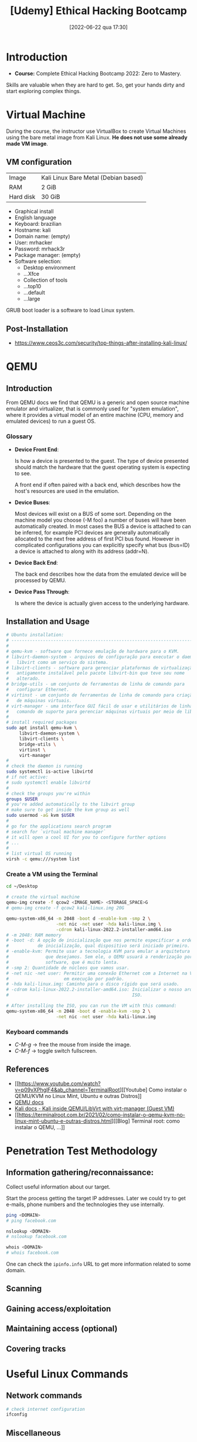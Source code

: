 :PROPERTIES:
:ID:       99d15265-b718-4ec1-b986-427b41696cbb
:END:
#+title: [Udemy] Ethical Hacking Bootcamp
#+date: [2022-06-22 qua 17:30]

* Introduction

+ *Course:* Complete Ethical Hacking Bootcamp 2022: Zero to Mastery.

Skills are valuable when they are hard to get. So, get your hands dirty and
start exploring complex things.

* Virtual Machine

During the course, the instructor use VirtualBox to create Virtual Machines
using the bare metal image from Kali Linux. *He does not use some already made
VM image*.

** VM configuration

| Image     | Kali Linux Bare Metal (Debian based) |
| RAM       | 2 GiB                                |
| Hard disk | 30 GiB                               |

+ Graphical install
+ English language
+ Keyboard: brazilian
+ Hostname: kali
+ Domain name: (empty)
+ User: mrhacker
+ Password: mrhack3r
+ Package manager: (empty)
+ Software selection:
  - Desktop environment
  - ...Xfce
  - Collection of tools
  - ...top10
  - ...default
  - ...large

GRUB boot loader is a software to load Linux system.

** Post-Installation

+ https://www.ceos3c.com/security/top-things-after-installing-kali-linux/

* QEMU
** Introduction

From QEMU docs we find that QEMU is a generic and open source machine emulator
and virtualizer, that is commonly used for "system emulation", where it provides
a virtual model of an entire machine (CPU, memory and emulated devices) to run a
guest OS.

*** Glossary

+ *Device Front End*:

  Is how a device is presented to the guest. The type of device presented should
  match the hardware that the guest operating system is expecting to see.

  A front end if often paired with a back end, which describes how the host's
  resources are used in the emulation.

+ *Device Buses*:

  Most devices will exist on a BUS of some sort. Depending on the machine model
  you choose (-M foo) a number of buses will have been automatically created. In
  most cases the BUS a device is attached to can be inferred, for example PCI
  devices are generally automatically allocated to the next free address of
  first PCI bus found. However in complicated configurations you can explicitly
  specify what bus (bus=ID) a device is attached to along with its address
  (addr=N).

+ *Device Back End*:

  The back end describes how the data from the emulated device will be processed
  by QEMU.

+ *Device Pass Through*:

  Is where the device is actually given access to the underlying hardware.

** Installation and Usage

#+BEGIN_SRC bash
  # Ubuntu installation:
  # ----------------------------------------------------------------------
  #
  # qemu-kvm - software que fornece emulação de hardware para o KVM.
  # libvirt-daemon-system - arquivos de configuração para executar o daemon
  #   libvirt como um serviço do sistema.
  # libvirt-clients - software para gerenciar plataformas de virtualização,
  #   antigamente instalável pelo pacote libvirt-bin que teve seu nome
  #   alterado.
  # bridge-utils - um conjunto de ferramentas de linha de comando para
  #   configurar Ethernet.
  # virtinst - um conjunto de ferramentas de linha de comando para criação
  #   de máquinas virtuais.
  # virt-manager - uma interface GUI fácil de usar e utilitários de linha de
  #   comando de suporte para gerenciar máquinas virtuais por meio de libvirt.
  #
  # install required packages
  sudo apt install qemu-kvm \
       libvirt-daemon-system \
       libvirt-clients \
       bridge-utils \
       virtinst \
       virt-manager
  #
  # check the daemon is running
  sudo systemctl is-active libvirtd
  # if not active:
  # sudo systemctl enable libvirtd
  #
  # check the groups you're within
  groups $USER
  # you're added automatically to the libvirt group
  # make sure to get inside the kvm group as well
  sudo usermod -aG kvm $USER
  #
  # go for the applications search program
  # search for `virtual machine manager`
  # it will open a cool UI for you to configure further options
  # ...
  #
  # list virtual OS running
  virsh -c qemu:///system list
#+END_SRC

*** Create a VM using the Terminal

#+BEGIN_SRC bash
  cd ~/Desktop

  # create the virtual machine
  qemu-img create -f qcow2 <IMAGE_NAME> <STORAGE_SPACE>G
  # qemu-img create -f qcow2 kali-linux.img 20G

  qemu-system-x86_64 -m 2048 -boot d -enable-kvm -smp 2 \
                     -net nic -net user -hda kali-linux.img \
                     -cdrom kali-linux-2022.2-installer-amd64.iso
  # -m 2048: RAM memory
  # -boot -d: A opção de inicialização que nos permite especificar a ordem
  #           de inicialização, qual dispositivo será iniciado primeiro.
  # -enable-kvm: Permite usar a tecnologia KVM para emular a arquitetura que
  #              que desejamos. Sem ele, o QEMU usuará a renderização por
  #              software, que é muito lenta.
  # -smp 2: Quantidade de núcleos que vamos usar.
  # -net nic -net user: Permitir uma conexão Ethernet com a Internet na VM
  #                     em execução por padrão.
  # -hda kali-linux.img: Caminho para o disco rígido que será usado.
  # -cdrom kali-linux-2022.2-installer-amd64.iso: Inicializar o nosso arquivo
  #                                               ISO.

  # After installing the ISO, you can run the VM with this command:
  qemu-system-x86_64 -m 2048 -boot d -enable-kvm -smp 2 \
                     -net nic -net user -hda kali-linux.img
#+END_SRC

*** Keyboard commands

+ /C-M-g/ -> free the mouse from inside the image.
+ /C-M-f/ -> toggle switch fullscreen.

** References

+ [[https://www.youtube.com/watch?v=p09vXPhglF4&ab_channel=TerminalRoot][[Youtube] Como instalar o QEMU/KVM no Linux Mint, Ubuntu e outras Distros]]
+ [[https://www.qemu.org/docs/master/about/index.html][QEMU docs]]
+ [[https://www.kali.org/docs/virtualization/install-qemu-guest-vm/][Kali docs - Kali inside QEMU/LibVirt with virt-manager (Guest VM)]]
+ [[https://terminalroot.com.br/2021/02/como-instalar-o-qemu-kvm-no-linux-mint-ubuntu-e-outras-distros.html][[Blog] Terminal root: como instalar o QEMU, ...]]

* Penetration Test Methodology

** Information gathering/reconnaissance:

Collect useful information about our target.

Start the process getting the target IP addresses. Later we could try to get
e-mails, phone numbers and the technologies they use internally.

#+BEGIN_SRC bash
  ping <DOMAIN>
  # ping facebook.com

  nslookup <DOMAIN>
  # nslookup facebook.com

  whois <DOMAIN>
  # whois facebook.com
#+END_SRC

One can check the ~ipinfo.info~ URL to get more information related to some
domain.
   
** Scanning
** Gaining access/exploitation
** Maintaining access (optional)
** Covering tracks

* Useful Linux Commands
** Network commands

#+BEGIN_SRC bash
  # check internet configuration
  ifconfig
#+END_SRC
** Miscellaneous

+ https://linuxfoundation.org/blog/classic-sysadmin-the-linux-filesystem-explained/

* Useful Kali Linux Tools

It's useful to have more than one tool in your toolset to do the same task
because eventually one tool will fail, or maybe it is abandoned and does not
receive any new update.

** WhatWeb

This tool is used to discover websites configuration. It presents a bunch of
configuration options. By default it triggers a single request, this is the
level 1 mode for this tool. You can use this mode in any website.

But, if you want to really dig the website, you can use some higher modes, which
are focused in the pentesting job. Make sure to use those modes only in websites
that you have permission.

** theHarvester

This tool is used to gather open source intelligence (OSINT) on a company or
domain. It is good to get e-mails from some company.

#+begin_src bash
  theHarvester --help # get the help options

  theHarvester -d facebook.com -b all
#+end_src

This tool does not work everytime. According to the instructor, somedays this
tool works perfectly, although other days it does not work. You can try using it
many times to get some different result.

*** hunter.io

We can use this site to scan for company websites.

You must create an account to get results without blur. For the free plan we can
make at most 50 requests.

** Sherlock

This tools is not built in with the common Kali Linux toolset. You need to
download it from the Github repository: [[https://github.com/sherlock-project/sherlock][link]]. After download this tool it was
required to install packages from pip3.

Sherlock is used to find accounts from a single person using the same
username. For example:

#+begin_src bash
  # install lacking python packages
  # pip3 install torrequest

  python3 sherlock.py <USERNAME>
  # start scanning several sites to find this username
#+end_src

** email-scraper.py

The instructor shared this script made by himself to scrape e-mails in some
page. It scans for 100 pages by default.

#+begin_src python :tangle no
  from module import symbol
  bs4 import BeautifulSoup
  import requests
  import requests.exceptions
  import urllib.parse
  from collections import deque
  import re

  user_url = str(input('[+] Enter Target URL To Scan: '))
  urls = deque([user_url])

  scraped_urls = set()
  emails = set()

  count = 0
  try:
      while len(urls):
          count += 1
          if count == 100:
              break
          url = urls.popleft()
          scraped_urls.add(url)

          parts = urllib.parse.urlsplit(url)
          base_url = '{0.scheme}://{0.netloc}'.format(parts)

          path = url[:url.rfind('/')+1] if '/' in parts.path else url

          print('[%d] Processing %s' % (count, url))
          try:
              response = requests.get(url)
          except (requests.exceptions.MissingSchema, requests.exceptions.ConnectionError):
              continue

          new_emails = set(re.findall(r"[a-z0-9\.\-+_]+@[a-z0-9\.\-+_]+\.[a-z]+", response.text, re.I))
          emails.update(new_emails)

          soup = BeautifulSoup(response.text, features="lxml")

          for anchor in soup.find_all("a"):
              link = anchor.attrs['href'] if 'href' in anchor.attrs else ''
              if link.startswith('/'):
                  link = base_url + link
              elif not link.startswith('http'):
                  link = path + link
              if not link in urls and not link in scraped_urls:
                  urls.append(link)
  except KeyboardInterrupt:
      print('[-] Closing!')

  for mail in emails:
      print(mail)
#+end_src

During the course there will be classes teaching how to build this kind of tool
with Python 3.

** More tools

By the end of this section of *Reconnaissance & Information Gathering*, there is
a cool article with a link to find more tools to run this task. This way we can
experiment with those and add the best to our toolset.

+ [[https://securitytrails.com/blog/osint-tools][SecurityTrails - OSINT Tools]]
